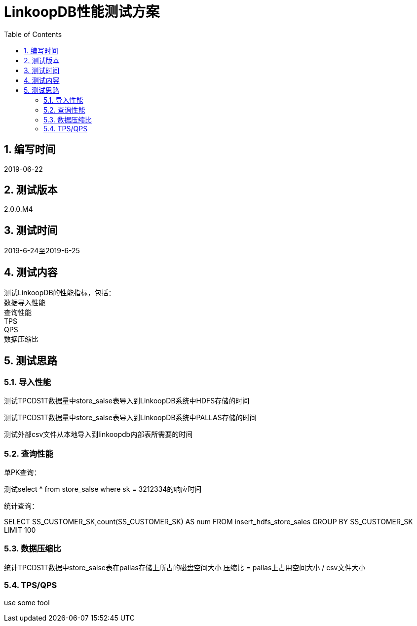 = LinkoopDB性能测试方案
:doctype: article
:encoding: utf-8
:lang: zh
:toc:
:numbered:

==  编写时间
2019-06-22

== 测试版本
2.0.0.M4

==  测试时间
2019-6-24至2019-6-25

==  测试内容
测试LinkoopDB的性能指标，包括： +
数据导入性能 +
查询性能 +
TPS +
QPS +
数据压缩比 +

== 测试思路

=== 导入性能

测试TPCDS1T数据量中store_salse表导入到LinkoopDB系统中HDFS存储的时间 +

测试TPCDS1T数据量中store_salse表导入到LinkoopDB系统中PALLAS存储的时间 +

测试外部csv文件从本地导入到linkoopdb内部表所需要的时间 +


=== 查询性能

单PK查询：

测试select * from store_salse where sk = 3212334的响应时间

统计查询：

SELECT SS_CUSTOMER_SK,count(SS_CUSTOMER_SK) AS num  FROM insert_hdfs_store_sales GROUP BY SS_CUSTOMER_SK LIMIT 100


=== 数据压缩比

统计TPCDS1T数据中store_salse表在pallas存储上所占的磁盘空间大小
压缩比 = pallas上占用空间大小 / csv文件大小


=== TPS/QPS
use some tool
